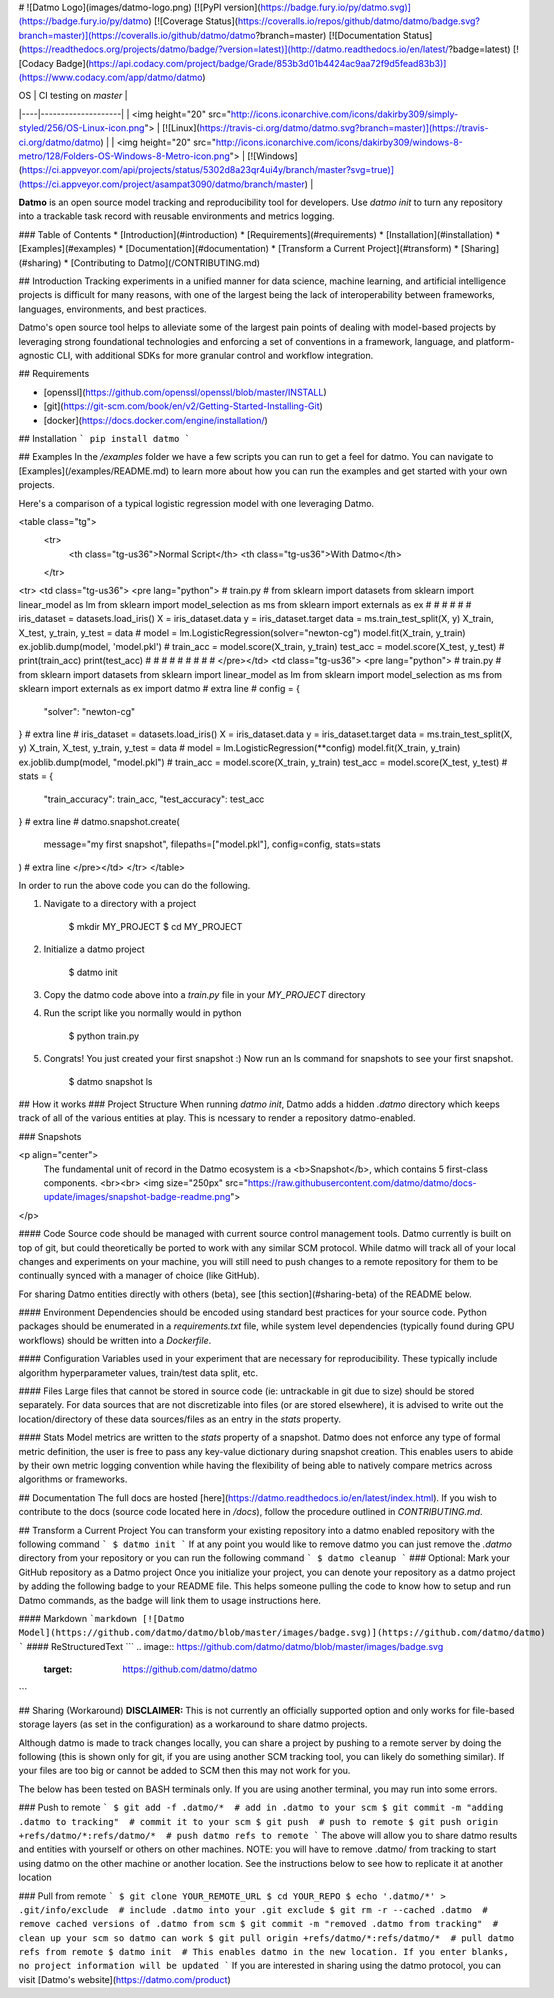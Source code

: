# ![Datmo Logo](images/datmo-logo.png)
[![PyPI version](https://badge.fury.io/py/datmo.svg)](https://badge.fury.io/py/datmo)
[![Coverage Status](https://coveralls.io/repos/github/datmo/datmo/badge.svg?branch=master)](https://coveralls.io/github/datmo/datmo?branch=master)
[![Documentation Status](https://readthedocs.org/projects/datmo/badge/?version=latest)](http://datmo.readthedocs.io/en/latest/?badge=latest)
[![Codacy Badge](https://api.codacy.com/project/badge/Grade/853b3d01b4424ac9aa72f9d5fead83b3)](https://www.codacy.com/app/datmo/datmo)

| OS | CI testing on `master` |
|----|--------------------|
| <img height="20" src="http://icons.iconarchive.com/icons/dakirby309/simply-styled/256/OS-Linux-icon.png"> | [![Linux](https://travis-ci.org/datmo/datmo.svg?branch=master)](https://travis-ci.org/datmo/datmo) |
| <img height="20" src="http://icons.iconarchive.com/icons/dakirby309/windows-8-metro/128/Folders-OS-Windows-8-Metro-icon.png"> | [![Windows](https://ci.appveyor.com/api/projects/status/5302d8a23qr4ui4y/branch/master?svg=true)](https://ci.appveyor.com/project/asampat3090/datmo/branch/master) |

**Datmo** is an open source model tracking and reproducibility tool for developers. Use `datmo init` to turn any repository into a trackable task record with reusable environments and metrics logging.

### Table of Contents
* [Introduction](#introduction)
* [Requirements](#requirements)
* [Installation](#installation)
* [Examples](#examples)
* [Documentation](#documentation)
* [Transform a Current Project](#transform)
* [Sharing](#sharing)
* [Contributing to Datmo](/CONTRIBUTING.md)

## Introduction
Tracking experiments in a unified manner for data science, machine learning, and artificial intelligence projects is difficult for many reasons, with one of the largest being the lack of interoperability between frameworks, languages, environments, and best practices.

Datmo's open source tool helps to alleviate some of the largest pain points of dealing with model-based projects by leveraging strong foundational technologies and enforcing a set of conventions in a framework, language, and platform-agnostic CLI, with additional SDKs for more granular control and workflow integration.

## Requirements

* [openssl](https://github.com/openssl/openssl/blob/master/INSTALL)
* [git](https://git-scm.com/book/en/v2/Getting-Started-Installing-Git)
* [docker](https://docs.docker.com/engine/installation/)

## Installation
```
pip install datmo
```

## Examples
In the `/examples` folder we have a few scripts you can run to get a feel for datmo. You can 
navigate to [Examples](/examples/README.md) to learn more about how you can run the examples 
and get started with your own projects.

Here's a comparison of a typical logistic regression model with one leveraging Datmo.

<table class="tg">
  <tr>
    <th class="tg-us36">Normal Script</th>
    <th class="tg-us36">With Datmo</th>
  </tr>
<tr>
<td class="tg-us36">
<pre lang="python">
# train.py
#
from sklearn import datasets
from sklearn import linear_model as lm
from sklearn import model_selection as ms
from sklearn import externals as ex
#
#
#
#
#
#
iris_dataset = datasets.load_iris()
X = iris_dataset.data
y = iris_dataset.target
data = ms.train_test_split(X, y)
X_train, X_test, y_train, y_test = data
#
model = lm.LogisticRegression(solver="newton-cg")
model.fit(X_train, y_train)
ex.joblib.dump(model, 'model.pkl')
#
train_acc = model.score(X_train, y_train)
test_acc = model.score(X_test, y_test)
#
print(train_acc)
print(test_acc)
#
#
#
#
#
#
#
#
#
</pre></td>
<td class="tg-us36">
<pre lang="python">
# train.py
#
from sklearn import datasets
from sklearn import linear_model as lm
from sklearn import model_selection as ms
from sklearn import externals as ex
import datmo # extra line
#
config = {
    "solver": "newton-cg"
} # extra line
#
iris_dataset = datasets.load_iris()
X = iris_dataset.data
y = iris_dataset.target
data = ms.train_test_split(X, y)
X_train, X_test, y_train, y_test = data
#
model = lm.LogisticRegression(**config)
model.fit(X_train, y_train)
ex.joblib.dump(model, "model.pkl")
#
train_acc = model.score(X_train, y_train)
test_acc = model.score(X_test, y_test)
#
stats = {
    "train_accuracy": train_acc,
    "test_accuracy": test_acc
} # extra line
#
datmo.snapshot.create(
    message="my first snapshot",
    filepaths=["model.pkl"],
    config=config,
    stats=stats
) # extra line
</pre></td>
</tr>
</table>

In order to run the above code you can do the following. 

1. Navigate to a directory with a project

        $ mkdir MY_PROJECT
        $ cd MY_PROJECT

2. Initialize a datmo project

        $ datmo init

3. Copy the datmo code above into a `train.py` file in your `MY_PROJECT` directory
4. Run the script like you normally would in python 

        $ python train.py

5. Congrats! You just created your first snapshot :) Now run an ls command for snapshots to see your first snapshot.

        $ datmo snapshot ls


## How it works
### Project Structure
When running `datmo init`, Datmo adds a hidden `.datmo` directory which keeps track of all of the various entities at play. This is ncessary to render a repository datmo-enabled. 

### Snapshots

<p align="center">
    The fundamental unit of record in the Datmo ecosystem is a <b>Snapshot</b>, which contains 5 first-class components.
    <br><br>
    <img size="250px" src="https://raw.githubusercontent.com/datmo/datmo/docs-update/images/snapshot-badge-readme.png">
</p>


#### Code
Source code should be managed with current source control management tools. Datmo currently is built on top of git, but could theoretically be ported to work with any similar SCM protocol. While datmo will track all of your local changes and experiments on your machine, you will still need to push changes to a remote repository for them to be continually synced with a manager of choice (like GitHub).

For sharing Datmo entities directly with others (beta), see [this section](#sharing-beta) of the README below.

#### Environment
Dependencies should be encoded using standard best practices for your source code. Python packages should be enumerated in a `requirements.txt` file, while system level dependencies (typically found during GPU workflows) should be written into a `Dockerfile`. 

#### Configuration
Variables used in your experiment that are necessary for reproducibility. These typically include algorithm hyperparameter values, train/test data split, etc.

#### Files
Large files that cannot be stored in source code (ie: untrackable in git due to size) should be stored separately. For data sources that are not discretizable into files (or are stored elsewhere), it is advised to write out the location/directory of these data sources/files as an entry in the `stats` property. 

#### Stats
Model metrics are written to the `stats` property of a snapshot. Datmo does not enforce any type of formal metric definition, the user is free to pass any key-value dictionary during snapshot creation. This enables users to abide by their own metric logging convention while having the flexibility of being able to natively compare metrics across algorithms or frameworks.


## Documentation
The full docs are hosted [here](https://datmo.readthedocs.io/en/latest/index.html). If you wish to contribute to the docs (source code located here in `/docs`), follow the procedure outlined in `CONTRIBUTING.md`.

## Transform a Current Project
You can transform your existing repository into a datmo enabled repository with the following command
```
$ datmo init
```
If at any point you would like to remove datmo you can just remove the `.datmo` directory from your repository
or you can run the following command
```
$ datmo cleanup
```
### Optional: Mark your GitHub repository as a Datmo project
Once you initialize your project, you can denote your repository as a datmo project by adding the following badge to your README file.
This helps someone pulling the code to know how to setup and run Datmo commands, as the badge will link them to usage instructions here.

#### Markdown
```markdown
[![Datmo Model](https://github.com/datmo/datmo/blob/master/images/badge.svg)](https://github.com/datmo/datmo)
```
#### ReStructuredText
```
.. image:: https://github.com/datmo/datmo/blob/master/images/badge.svg
    :target: https://github.com/datmo/datmo
```

## Sharing (Workaround)
**DISCLAIMER:** This is not currently an officially supported option and only works for 
file-based storage layers (as set in the configuration) as a workaround to share datmo projects. 

Although datmo is made to track changes locally, you can share a project by pushing to a remote 
server by doing the following (this is shown only for git, if you are using another SCM 
tracking tool, you can likely do something similar). If your files are too big or 
cannot be added to SCM then this may not work for you. 

The below has been tested on BASH terminals only. If you are using another terminal, you 
may run into some errors. 

### Push to remote
```
$ git add -f .datmo/*  # add in .datmo to your scm
$ git commit -m "adding .datmo to tracking"  # commit it to your scm
$ git push  # push to remote
$ git push origin +refs/datmo/*:refs/datmo/*  # push datmo refs to remote
```
The above will allow you to share datmo results and entities with yourself or others on 
other machines. NOTE: you will have to remove .datmo/ from tracking to start using datmo
on the other machine or another location. See the instructions below to see how to replicate
it at another location

### Pull from remote
```
$ git clone YOUR_REMOTE_URL
$ cd YOUR_REPO 
$ echo '.datmo/*' > .git/info/exclude  # include .datmo into your .git exclude
$ git rm -r --cached .datmo  # remove cached versions of .datmo from scm
$ git commit -m "removed .datmo from tracking"  # clean up your scm so datmo can work 
$ git pull origin +refs/datmo/*:refs/datmo/*  # pull datmo refs from remote
$ datmo init  # This enables datmo in the new location. If you enter blanks, no project information will be updated
```
If you are interested in sharing using the datmo protocol, you can visit [Datmo's website](https://datmo.com/product)


